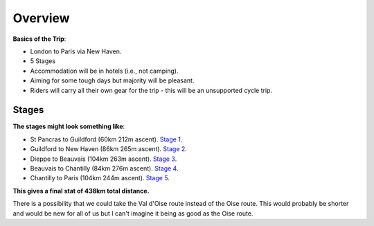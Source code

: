 Overview
========

**Basics of the Trip**:

- London to Paris via New Haven.
- 5 Stages
- Accommodation will be in hotels (i.e., not camping).
- Aiming for some tough days but majority will be pleasant.
- Riders will carry all their own gear for the trip - this will be an unsupported cycle trip.

Stages
------

**The stages might look something like**:

- St Pancras to Guildford (60km 212m ascent). `Stage 1 <https://www.google.com/maps/dir/St+Pancras+International,+Euston+Rd,+London+N1C+4QP/Guildford/@51.4615528,-0.2760295,12.09z/data=!4m14!4m13!1m5!1m1!1s0x48761b3b8d98ed25:0xb92d6fcfa832dd12!2m2!1d-0.126133!2d51.531427!1m5!1m1!1s0x4875c4afb79659df:0x946699b2f9eba8a1!2m2!1d-0.570409!2d51.23622!3e1>`_.

- Guildford to New Haven (86km 265m ascent). `Stage 2 <https://www.google.com/maps/dir/Guildford/DFDS+-+Newhaven+Ferry+Port+Office,+Newhaven/@51.0116597,-0.5397894,10z/data=!3m1!4b1!4m14!4m13!1m5!1m1!1s0x4875c4afb79659df:0x946699b2f9eba8a1!2m2!1d-0.570409!2d51.23622!1m5!1m1!1s0x47df7c4e2be8896f:0x892ea516a5039b!2m2!1d0.054003!2d50.793432!3e1>`_.

- Dieppe to Beauvais (104km 263m ascent). `Stage 3 <https://www.google.com/maps/dir/Dieppe,+France/Beauvais,+France/@49.7799218,1.1700683,9.19z/data=!4m14!4m13!1m5!1m1!1s0x47e0a207670619f9:0xaea20a3d78418545!2m2!1d1.077483!2d49.922992!1m5!1m1!1s0x47e7012d2102b553:0x33743e4f961c4ef4!2m2!1d2.0807123!2d49.4295387!3e1>`_.

- Beauvais to Chantilly (84km 276m ascent). `Stage 4 <https://www.google.com/maps/dir/Beauvais,+France/Chantilly,+France/@49.3002262,2.3077792,11z/data=!4m29!4m28!1m20!1m1!1s0x47e7012d2102b553:0x33743e4f961c4ef4!2m2!1d2.0807123!2d49.4295387!3m4!1m2!1d2.4256218!2d49.3903294!3s0x47e7b4655dc74a81:0x37f85eb536b9dbe!3m4!1m2!1d2.59714!2d49.3943805!3s0x47e7cc7587c4f88b:0x45edb5f5589d4fff!3m4!1m2!1d2.650495!2d49.3003242!3s0x47e632f15b087cd9:0xc113d1748e05e577!1m5!1m1!1s0x47e637fe5da01e79:0x40af13e81644730!2m2!1d2.4687389!2d49.19316!3e1>`_.

- Chantilly to Paris (104km 244m ascent). `Stage 5 <https://www.google.com/maps/dir/Chantilly,+France/Paris,+France/@49.0597992,2.1979897,10z/data=!4m39!4m38!1m30!1m1!1s0x47e637fe5da01e79:0x40af13e81644730!2m2!1d2.4687389!2d49.19316!3m4!1m2!1d2.0720505!2d49.042731!3s0x47e6f521f89d42c1:0x6b7f8972c5beb3dc!3m4!1m2!1d2.1259159!2d48.9685746!3s0x47e661c60a98225f:0x3722037a6db9136d!3m4!1m2!1d2.1373541!2d48.8705399!3s0x47e662da0f5d1c17:0x4c4d223b9b7f4adf!3m4!1m2!1d2.3078625!2d48.94552!3s0x47e668c828c8c729:0xab008673ec89f06a!3m4!1m2!1d2.3848248!2d48.9021975!3s0x47e66c31a08543af:0x1142d089dfa420b4!1m5!1m1!1s0x47e66e1f06e2b70f:0x40b82c3688c9460!2m2!1d2.3522219!2d48.856614!3e1>`_.

**This gives a final stat of 438km total distance.**

There is a possibility that we could take the Val d'Oise route instead of the Oise route.  This would probably be shorter and would be new for all of us but I can't imagine it being as good as the Oise route.
